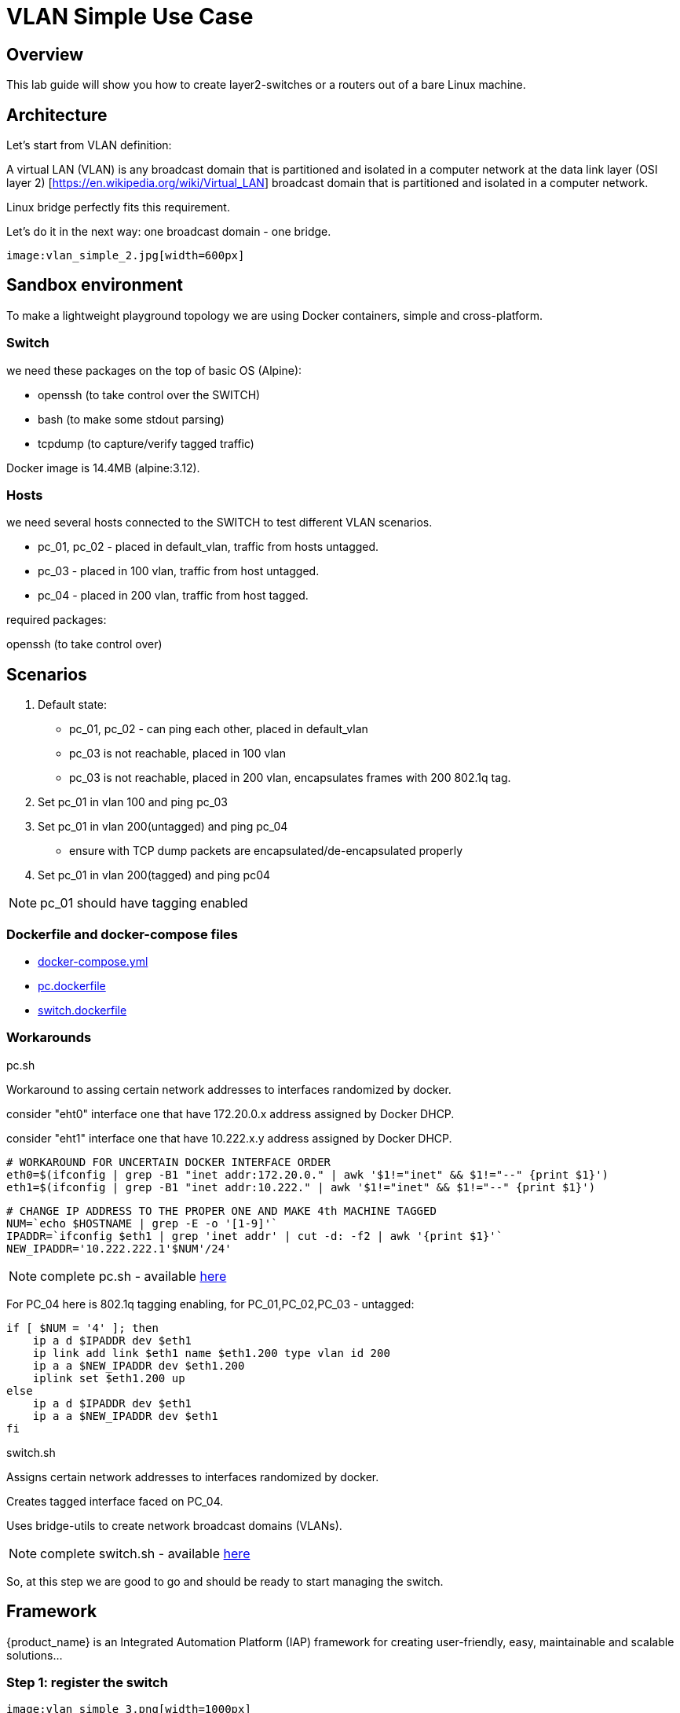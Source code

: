 = VLAN Simple Use Case
ifndef::imagesdir[:imagesdir: images]
ifdef::env-github,env-browser[:outfilesuffix: .adoc]

== Overview

This lab guide will show you how to create layer2-switches or a routers out of a bare Linux machine.

== Architecture

Let's start from VLAN definition:

A virtual LAN (VLAN) is any broadcast domain that is partitioned and isolated in a computer network at the data link layer (OSI layer 2) [https://en.wikipedia.org/wiki/Virtual_LAN] broadcast domain that is partitioned and isolated in a computer network.

Linux bridge perfectly fits this requirement.

Let's do it in the next way: one broadcast domain - one bridge.

 image:vlan_simple_2.jpg[width=600px]

== Sandbox environment

To make a lightweight playground topology we are using Docker containers, simple and cross-platform.

=== Switch

we need these packages on the top of basic OS (Alpine):

- openssh (to take control over the SWITCH)
- bash (to make some stdout parsing)
- tcpdump (to capture/verify tagged traffic)

Docker image is 14.4MB (alpine:3.12).

=== Hosts

we need several hosts connected to the SWITCH to test different VLAN scenarios.

- pc_01, pc_02 -  placed in default_vlan, traffic from hosts untagged.
- pc_03 - placed in 100 vlan, traffic from host untagged.
- pc_04 - placed in 200 vlan, traffic from host tagged.

.required packages:
openssh (to take control over)

== Scenarios

1. Default state:

- pc_01, pc_02 - can ping each other, placed in default_vlan
- pc_03 is not reachable, placed in 100 vlan
- pc_03 is not reachable, placed in 200 vlan, encapsulates frames with 200 802.1q tag.

2. Set pc_01 in vlan 100 and ping pc_03

3. Set pc_01 in vlan 200(untagged) and ping pc_04

- ensure with TCP dump packets are encapsulated/de-encapsulated properly

4. Set pc_01 in vlan 200(tagged) and ping pc04

NOTE: pc_01 should have tagging enabled

=== Dockerfile and docker-compose files

- link:https://github.com/ubiqube/quickstart/blob/master/lab/vlan/docker-compose.yml[docker-compose.yml]
- link:https://github.com/ubiqube/quickstart/blob/master/lab/vlan/pc.dockerfile[pc.dockerfile]
- link:https://github.com/ubiqube/quickstart/blob/master/lab/vlan/switch.dockerfile[switch.dockerfile]

=== Workarounds

.pc.sh
Workaround to assing certain network addresses to interfaces randomized by docker.

consider "eht0" interface one that have 172.20.0.x address assigned by Docker DHCP.

consider "eht1" interface one that have 10.222.x.y address assigned by Docker DHCP.

[source, shell]
----
# WORKAROUND FOR UNCERTAIN DOCKER INTERFACE ORDER
eth0=$(ifconfig | grep -B1 "inet addr:172.20.0." | awk '$1!="inet" && $1!="--" {print $1}')
eth1=$(ifconfig | grep -B1 "inet addr:10.222." | awk '$1!="inet" && $1!="--" {print $1}')
----

[source, shell]
----
# CHANGE IP ADDRESS TO THE PROPER ONE AND MAKE 4th MACHINE TAGGED
NUM=`echo $HOSTNAME | grep -E -o '[1-9]'`
IPADDR=`ifconfig $eth1 | grep 'inet addr' | cut -d: -f2 | awk '{print $1}'`
NEW_IPADDR='10.222.222.1'$NUM'/24'
----

NOTE: complete pc.sh - available link:https://github.com/ubiqube/quickstart/blob/master/lab/vlan/pc.sh[here]


For PC_04 here is 802.1q tagging enabling, for PC_01,PC_02,PC_03 - untagged:

[source, shell]
----
if [ $NUM = '4' ]; then
    ip a d $IPADDR dev $eth1
    ip link add link $eth1 name $eth1.200 type vlan id 200
    ip a a $NEW_IPADDR dev $eth1.200
    iplink set $eth1.200 up
else
    ip a d $IPADDR dev $eth1
    ip a a $NEW_IPADDR dev $eth1
fi
----

.switch.sh

Assigns certain network addresses to interfaces randomized by docker.

Creates tagged interface faced on PC_04.

Uses bridge-utils to create network broadcast domains (VLANs).

NOTE: complete switch.sh - available link:https://github.com/ubiqube/quickstart/blob/master/lab/vlan/switch.sh[here]


So, at this step we are good to go and should be ready to start managing the switch.

== Framework

{product_name} is an Integrated Automation Platform (IAP) framework for creating user-friendly, easy, maintainable and scalable solutions...

=== Step 1: register the switch

 image:vlan_simple_3.png[width=1000px]


=== Step 2: control the bridge

Then we need to think of how to control the bridge utils - microservices will help us much:

 image:vlan_simple_4.png[width=1000px]

Here you can see representation of the next output

[source, shell]
----
    switch:~# ip a
    1: lo: <LOOPBACK,UP,LOWER_UP> mtu 65536 qdisc noqueue state UNKNOWN qlen 1000
        link/loopback 00:00:00:00:00:00 brd 00:00:00:00:00:00
        inet 127.0.0.1/8 scope host lo
           valid_lft forever preferred_lft forever
    2: eth3.200@eth3: <BROADCAST,MULTICAST,UP,LOWER_UP100> mtu 1500 qdisc noqueue master vlan_200 state UP qlen 1000
        link/ether 02:42:0a:de:e1:0a brd ff:ff:ff:ff:ff:ff
    3: vlan_default: <BROADCAST,MULTICAST,UP,LOWER_UP> mtu 1500 qdisc noqueue state UP qlen 1000
        link/ether 02:42:0a:de:de:0a brd ff:ff:ff:ff:ff:ff
    4: vlan_100: <BROADCAST,MULTICAST,UP,LOWER_UP> mtu 1500 qdisc noqueue state UP qlen 1000
        link/ether 02:42:0a:de:e0:0a brd ff:ff:ff:ff:ff:ff
    5: vlan_200: <BROADCAST,MULTICAST,UP,LOWER_UP> mtu 1500 qdisc noqueue state UP qlen 1000
        link/ether 02:42:0a:de:e1:0a brd ff:ff:ff:ff:ff:ff
    36: eth0@if37: <BROADCAST,MULTICAST,UP,LOWER_UP100,M-DOWN> mtu 1500 qdisc noqueue master vlan_default state UP
        link/ether 02:42:0a:de:de:0a brd ff:ff:ff:ff:ff:ff
        inet 10.222.222.10/24 brd 10.222.222.255 scope global eth0
           valid_lft forever preferred_lft forever
    48: eth1@if49: <BROADCAST,MULTICAST,UP,LOWER_UP100,M-DOWN> mtu 1500 qdisc noqueue master vlan_default state UP
        link/ether 02:42:0a:de:df:0a brd ff:ff:ff:ff:ff:ff
        inet 10.222.223.10/24 brd 10.222.223.255 scope global eth1
           valid_lft forever preferred_lft forever
    50: eth2@if51: <BROADCAST,MULTICAST,UP,LOWER_UP100,M-DOWN> mtu 1500 qdisc noqueue master vlan_100 state UP
        link/ether 02:42:0a:de:e0:0a brd ff:ff:ff:ff:ff:ff
        inet 10.222.224.10/24 brd 10.222.224.255 scope global eth2
           valid_lft forever preferred_lft forever
    54: eth3@if55: <BROADCAST,MULTICAST,UP,LOWER_UP100,M-DOWN> mtu 1500 qdisc noqueue master vlan_default state UP
        link/ether 02:42:0a:de:e1:0a brd ff:ff:ff:ff:ff:ff
        inet 10.222.225.10/24 brd 10.222.225.255 scope global eth3
           valid_lft forever preferred_lft forever
    56: eth4@if57: <BROADCAST,MULTICAST,UP,LOWER_UP,M-DOWN> mtu 1500 qdisc noqueue state UP
        link/ether 02:42:ac:14:00:91 brd ff:ff:ff:ff:ff:ff
        inet 172.20.0.145/24 brd 172.20.0.255 scope global eth4
           valid_lft forever preferred_lft forever
----

 image:vlan_simple_5.png[width=1000px]

There are three interfaces which names starts with "vlan", so there is a naming convention I've chosen and I'm following, to retrieve and parse that data we just need to specify appropriate command and regexp - that is all!

According to CRUD/I model we can CREATE interface (bridge), DELETE or UPDATE, let's see how it works:

=== Step 3: CREATE

 image:vlan_simple_6.png[width=1000px]

=== Step 4: DELETE

 image:vlan_simple_7.png[width=1000px]

=== Step 5: UPDATE

 image:vlan_simple_8.png[width=1000px]

=== Step 6: use the UI

Finally we can see it works from UI.

 image:vlan_simple_9.png[width=1000px]

For example change VLAN 100 to DOWN state:

 image:vlan_simple_10.png[width=1000px]

=== Step 6: Now we can control the processes

- create bridge
- delete bridge
- enable bridge
- disable bridge

=== Step 7: control host-faced (end-user) network interfaces

Let's think how to control host-faced (end-user) network interfaces. 

I suggest creating one more microservice, these feature should be decoupled in order to be reused and simplified.

That is how I want to see it:

 image:vlan_simple_11.png[width=1000px]

And that is how it actually looks:

[source, shell]
----
switch:~# brctl show
bridge name             bridge id               STP enabled     interfaces
vlan_200                8000.02420adee10a       no              eth3.200
vlan_100                8000.02420adee00a       no              eth2
vlan_default            8000.02420adede0a       no              eth0
                                                                eth1
                                                                eth3
----                                                                

==== CREATE

More complicated than first Microservice but still simple and much more flexible because it handles user input exceptions:

 image:vlan_simple_12.png[width=1000px]

All you need to do is just to list command as you are in CLI and replace certain values with variables

==== DELETE

 image:vlan_simple_13.png[width=1000px]
    
=== UPDATE
presumes several options:

- switch interface from one vlan to other: (untagged > untagged), (tagged > untagged), (tagged > untagged)
- option (tagged > tagged) handles by DELETE (or/and) CREATE method, You create one more bridge and assign port to it.

 image:vlan_simple_14.png[width=1000px]
    
Finally here is an example from UI

 image:vlan_simple_15.png[width=1000px]